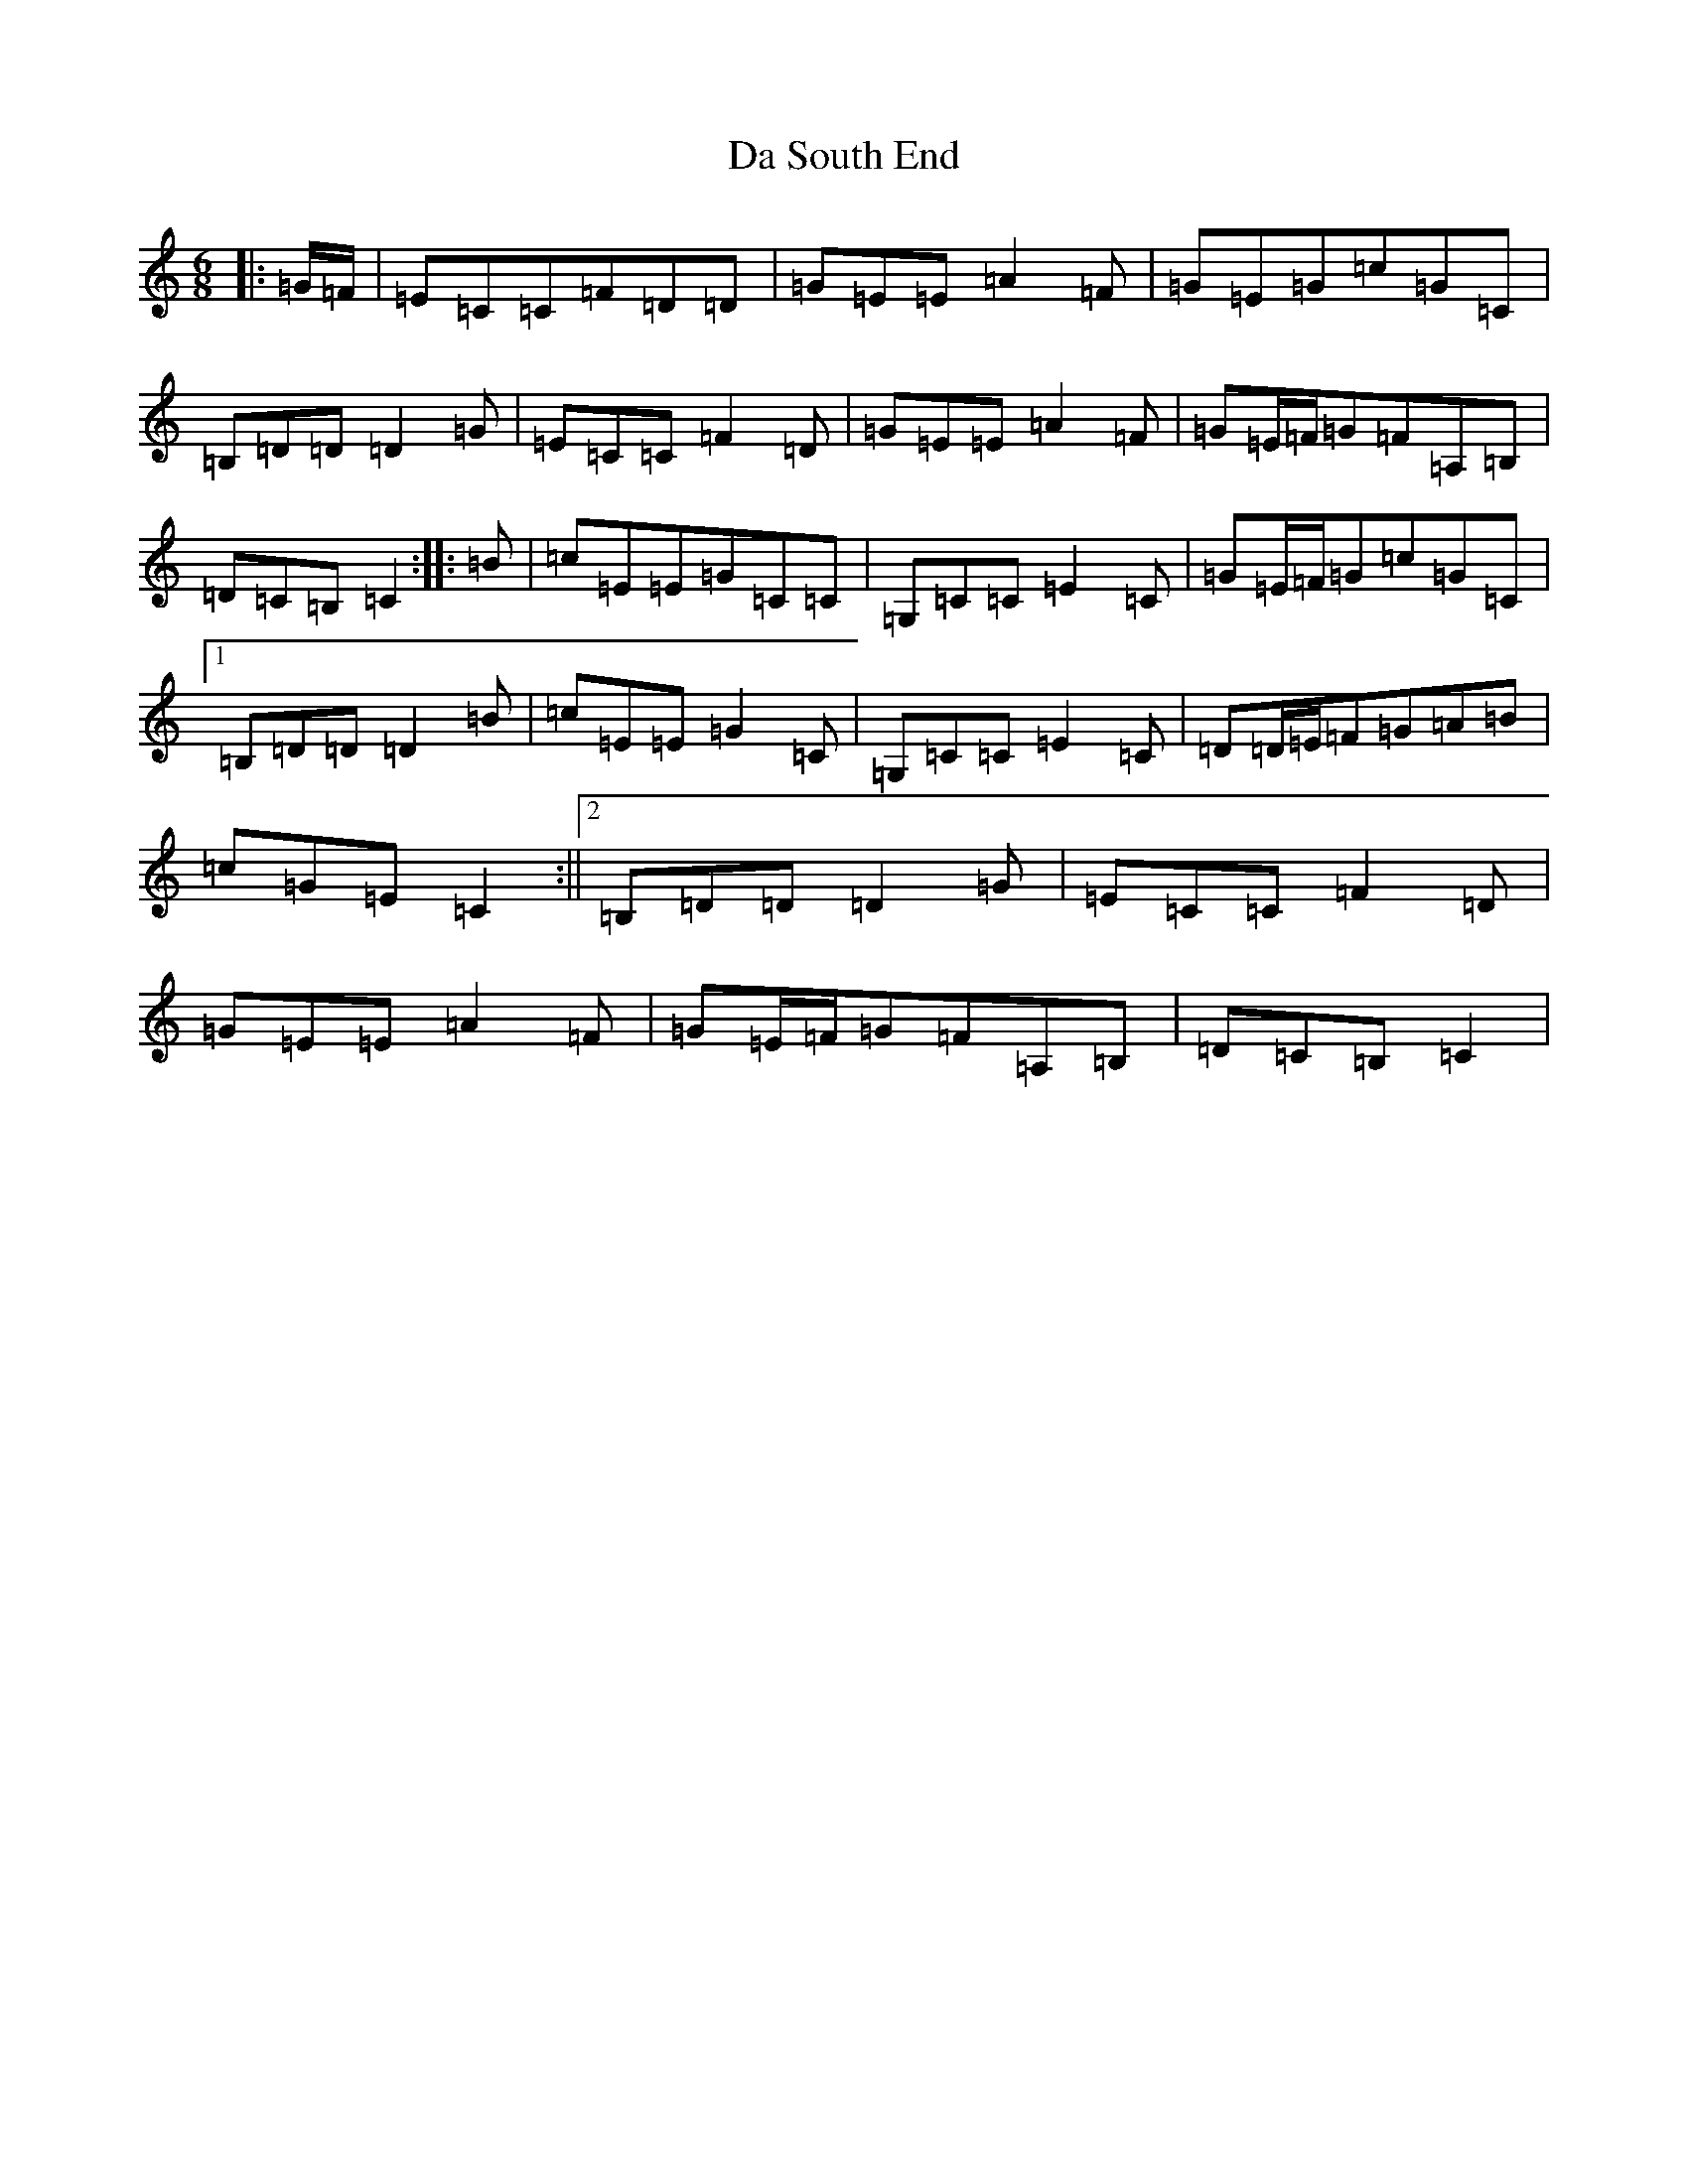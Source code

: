 X: 4687
T: Da South End
S: https://thesession.org/tunes/10335#setting10335
R: jig
M:6/8
L:1/8
K: C Major
|:=G/2=F/2|=E=C=C=F=D=D|=G=E=E=A2=F|=G=E=G=c=G=C|=B,=D=D=D2=G|=E=C=C=F2=D|=G=E=E=A2=F|=G=E/2=F/2=G=F=A,=B,|=D=C=B,=C2:||:=B|=c=E=E=G=C=C|=G,=C=C=E2=C|=G=E/2=F/2=G=c=G=C|1=B,=D=D=D2=B|=c=E=E=G2=C|=G,=C=C=E2=C|=D=D/2=E/2=F=G=A=B|=c=G=E=C2:||2=B,=D=D=D2=G|=E=C=C=F2=D|=G=E=E=A2=F|=G=E/2=F/2=G=F=A,=B,|=D=C=B,=C2|